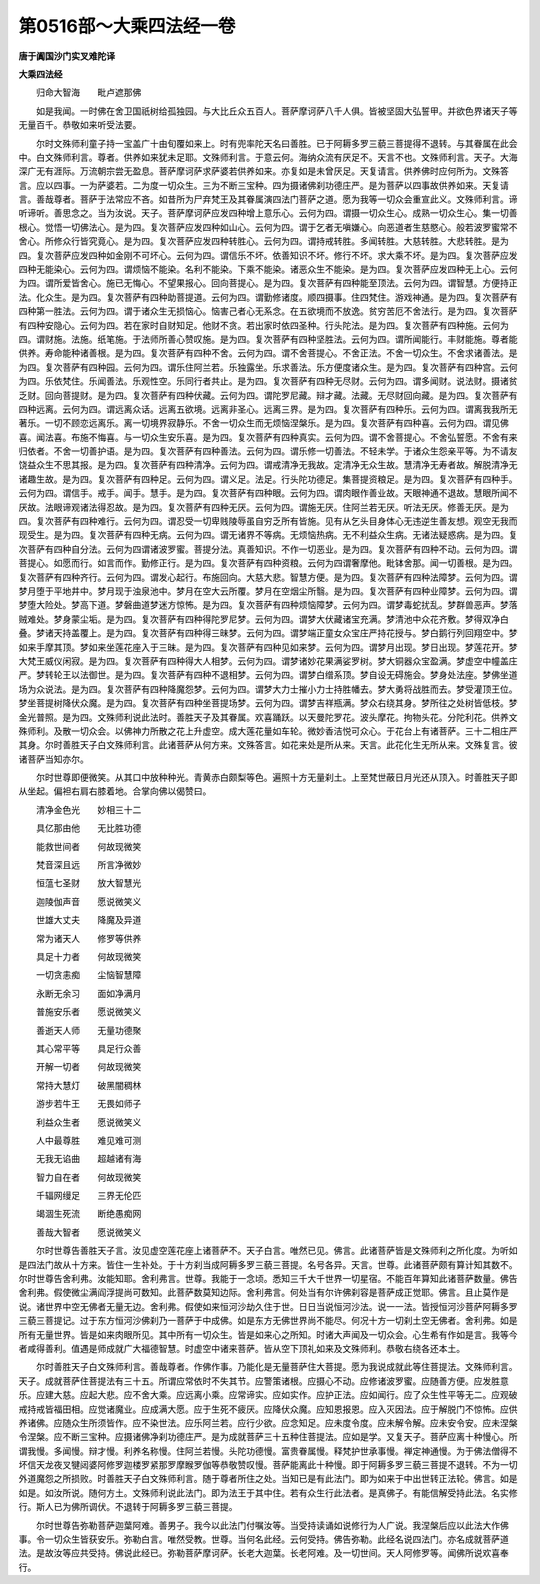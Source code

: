 第0516部～大乘四法经一卷
============================

**唐于阗国沙门实叉难陀译**

**大乘四法经**


　　归命大智海　　毗卢遮那佛

　　如是我闻。一时佛在舍卫国祇树给孤独园。与大比丘众五百人。菩萨摩诃萨八千人俱。皆被坚固大弘誓甲。并欲色界诸天子等无量百千。恭敬如来听受法要。

　　尔时文殊师利童子持一宝盖广十由旬覆如来上。时有兜率陀天名曰善胜。已于阿耨多罗三藐三菩提得不退转。与其眷属在此会中。白文殊师利言。尊者。供养如来犹未足耶。文殊师利言。于意云何。海纳众流有厌足不。天言不也。文殊师利言。天子。大海深广无有涯际。万流朝宗尝无盈息。菩萨摩诃萨求萨婆若供养如来。亦复如是未曾厌足。天复请言。供养佛时应何所为。文殊答言。应以四事。一为萨婆若。二为度一切众生。三为不断三宝种。四为摄诸佛刹功德庄严。是为菩萨以四事故供养如来。天复请言。善哉尊者。菩萨于法常应不吝。如昔所为尸弃梵王及其眷属演四法门菩萨之道。愿为我等一切众会重宣此义。文殊师利言。谛听谛听。善思念之。当为汝说。天子。菩萨摩诃萨应发四种增上意乐心。云何为四。谓摄一切众生心。成熟一切众生心。集一切善根心。觉悟一切佛法心。是为四。复次菩萨应发四种如山心。云何为四。谓于乞者无嗔嫌心。向恶道者生慈愍心。般若波罗蜜常不舍心。所修众行皆究竟心。是为四。复次菩萨应发四种转胜心。云何为四。谓持戒转胜。多闻转胜。大慈转胜。大悲转胜。是为四。复次菩萨应发四种如金刚不可坏心。云何为四。谓信乐不坏。依善知识不坏。修行不坏。求大乘不坏。是为四。复次菩萨应发四种无能染心。云何为四。谓烦恼不能染。名利不能染。下乘不能染。诸恶众生不能染。是为四。复次菩萨应发四种无上心。云何为四。谓所爱皆舍心。施已无悔心。不望果报心。回向菩提心。是为四。复次菩萨有四种能至顶法。云何为四。谓智慧。方便持正法。化众生。是为四。复次菩萨有四种助菩提道。云何为四。谓勤修诸度。顺四摄事。住四梵住。游戏神通。是为四。复次菩萨有四种第一胜法。云何为四。谓于诸众生无损恼心。恼害己者心无系念。在五欲境而不放逸。贫穷苦厄不舍法行。是为四。复次菩萨有四种安隐心。云何为四。若在家时自财知足。他财不贪。若出家时依四圣种。行头陀法。是为四。复次菩萨有四种施。云何为四。谓财施。法施。纸笔施。于法师所善心赞叹施。是为四。复次菩萨有四种坚胜法。云何为四。谓所闻能行。丰财能施。尊者能供养。寿命能种诸善根。是为四。复次菩萨有四种不舍。云何为四。谓不舍菩提心。不舍正法。不舍一切众生。不舍求诸善法。是为四。复次菩萨有四种园。云何为四。谓乐住阿兰若。乐独露坐。乐求善法。乐方便度诸众生。是为四。复次菩萨有四种宫。云何为四。乐依梵住。乐闻善法。乐观性空。乐同行者共止。是为四。复次菩萨有四种无尽财。云何为四。谓多闻财。说法财。摄诸贫乏财。回向菩提财。是为四。复次菩萨有四种伏藏。云何为四。谓陀罗尼藏。辩才藏。法藏。无尽财回向藏。是为四。复次菩萨有四种远离。云何为四。谓远离众话。远离五欲境。远离非圣心。远离三界。是为四。复次菩萨有四种乐。云何为四。谓离我我所无著乐。一切不顾恋远离乐。离一切境界寂静乐。不舍一切众生而无烦恼涅槃乐。是为四。复次菩萨有四种喜。云何为四。谓见佛喜。闻法喜。布施不悔喜。与一切众生安乐喜。是为四。复次菩萨有四种真实。云何为四。谓不舍菩提心。不舍弘誓愿。不舍有来归依者。不舍一切善护语。是为四。复次菩萨有四种善法。云何为四。谓乐修一切善法。不轻未学。于诸众生怨亲平等。为不请友饶益众生不思其报。是为四。复次菩萨有四种清净。云何为四。谓戒清净无我故。定清净无众生故。慧清净无寿者故。解脱清净无诸趣生故。是为四。复次菩萨有四种足。云何为四。谓义足。法足。行头陀功德足。集菩提资粮足。是为四。复次菩萨有四种手。云何为四。谓信手。戒手。闻手。慧手。是为四。复次菩萨有四种眼。云何为四。谓肉眼作善业故。天眼神通不退故。慧眼所闻不厌故。法眼谛观诸法得忍故。是为四。复次菩萨有四种无厌。云何为四。谓施无厌。住阿兰若无厌。听法无厌。修善无厌。是为四。复次菩萨有四种难行。云何为四。谓忍受一切卑贱陵辱虽自穷乏所有皆施。见有从乞头目身体心无违逆生善友想。观空无我而现受生。是为四。复次菩萨有四种无病。云何为四。谓无诸界不等病。无烦恼热病。无不利益众生病。无诸法疑惑病。是为四。复次菩萨有四种自分法。云何为四谓诸波罗蜜。菩提分法。真善知识。不作一切恶业。是为四。复次菩萨有四种不动。云何为四。谓菩提心。如愿而行。如言而作。勤修正行。是为四。复次菩萨有四种资粮。云何为四谓奢摩他。毗钵舍那。闻一切善根。是为四。复次菩萨有四种齐行。云何为四。谓发心起行。布施回向。大慈大悲。智慧方便。是为四。复次菩萨有四种法障梦。云何为四。谓梦月堕于平地井中。梦月现于浊泉池中。梦月在空大云所覆。梦月在空烟尘所翳。是为四。复次菩萨有四种业障梦。云何为四。谓梦堕大险处。梦高下道。梦磐曲道梦迷方惊怖。是为四。复次菩萨有四种烦恼障梦。云何为四。谓梦毒蛇扰乱。梦群兽恶声。梦落贼难处。梦身蒙尘垢。是为四。复次菩萨有四种得陀罗尼梦。云何为四。谓梦大伏藏诸宝充满。梦清池中众花齐敷。梦得双净白叠。梦诸天持盖覆上。是为四。复次菩萨有四种得三昧梦。云何为四。谓梦端正童女众宝庄严持花授与。梦白鹅行列回翔空中。梦如来手摩其顶。梦如来坐莲花座入于三昧。是为四。复次菩萨有四种见如来梦。云何为四。谓梦月出现。梦日出现。梦莲花开。梦大梵王威仪闲寂。是为四。复次菩萨有四种得大人相梦。云何为四。谓梦诸妙花果满娑罗树。梦大铜器众宝盈满。梦虚空中幢盖庄严。梦转轮王以法御世。是为四。复次菩萨有四种不退相梦。云何为四。谓梦白缯系顶。梦自设无碍施会。梦身处法座。梦佛坐道场为众说法。是为四。复次菩萨有四种降魔怨梦。云何为四。谓梦大力士摧小力士持胜幡去。梦大勇将战胜而去。梦受灌顶王位。梦坐菩提树降伏众魔。是为四。复次菩萨有四种坐菩提场梦。云何为四。谓梦吉祥瓶满。梦众右绕其身。梦所往之处树皆低枝。梦金光普照。是为四。文殊师利说此法时。善胜天子及其眷属。欢喜踊跃。以天曼陀罗花。波头摩花。拘物头花。分陀利花。供养文殊师利。及散一切众会。以佛神力所散之花上升虚空。成大莲花量如车轮。微妙香洁悦可众心。于花台上有诸菩萨。三十二相庄严其身。尔时善胜天子白文殊师利言。此诸菩萨从何方来。文殊答言。如花来处是所从来。天言。此花化生无所从来。文殊复言。彼诸菩萨当知亦尔。

　　尔时世尊即便微笑。从其口中放种种光。青黄赤白颇梨等色。遍照十方无量刹土。上至梵世蔽日月光还从顶入。时善胜天子即从坐起。偏袒右肩右膝着地。合掌向佛以偈赞曰。

　　清净金色光　　妙相三十二

　　具亿那由他　　无比胜功德

　　能救世间者　　何故现微笑

　　梵音深且远　　所言净微妙

　　恒蕰七圣财　　放大智慧光

　　迦陵伽声音　　愿说微笑义

　　世雄大丈夫　　降魔及异道

　　常为诸天人　　修罗等供养

　　具足十力者　　何故现微笑

　　一切贪恚痴　　尘恼智慧障

　　永断无余习　　面如净满月

　　普施安乐者　　愿说微笑义

　　善逝天人师　　无量功德聚

　　其心常平等　　具足行众善

　　开解一切者　　何故现微笑

　　常持大慧灯　　破黑闇稠林

　　游步若牛王　　无畏如师子

　　利益众生者　　愿说微笑义

　　人中最尊胜　　难见难可测

　　无我无谄曲　　超越诸有海

　　智力自在者　　何故现微笑

　　千辐网缦足　　三界无伦匹

　　竭涸生死流　　断绝愚痴网

　　善哉大智者　　愿说微笑义

　　尔时世尊告善胜天子言。汝见虚空莲花座上诸菩萨不。天子白言。唯然已见。佛言。此诸菩萨皆是文殊师利之所化度。为听如是四法门故从十方来。皆住一生补处。于十方刹当成阿耨多罗三藐三菩提。名号各异。天言。世尊。此诸菩萨颇有算计知其数不。尔时世尊告舍利弗。汝能知耶。舍利弗言。世尊。我能于一念顷。悉知三千大千世界一切星宿。不能百年算知此诸菩萨数量。佛告舍利弗。假使微尘满阎浮提尚可数知。此菩萨数莫知边际。舍利弗言。何处当有尔许佛刹容是菩萨成正觉耶。佛言。且止莫作是说。诸世界中空无佛者无量无边。舍利弗。假使如来恒河沙劫久住于世。日日当说恒河沙法。说一一法。皆授恒河沙菩萨阿耨多罗三藐三菩提记。过于东方恒河沙佛刹乃一菩萨于中成佛。如是东方无佛世界尚不能尽。何况十方一切刹土空无佛者。舍利弗。如是所有无量世界。皆是如来肉眼所见。其中所有一切众生。皆是如来心之所知。时诸大声闻及一切众会。心生希有作如是言。我等今者咸得善利。值遇是师成就广大福德智慧。时虚空中诸来菩萨。皆从空下顶礼如来及文殊师利。恭敬右绕各还本土。

　　尔时善胜天子白文殊师利言。善哉尊者。作佛作事。乃能化是无量菩萨住大菩提。愿为我说成就此等住菩提法。文殊师利言。天子。成就菩萨住菩提法有三十五。所谓应常依时不失其节。应警策诸根。应摄心不动。应修诸波罗蜜。应随善方便。应发胜意乐。应建大慈。应起大悲。应不舍大乘。应远离小乘。应常谛实。应如实作。应护正法。应如闻行。应了众生性平等无二。应观破戒持戒皆福田相。应觉诸魔业。应成满大愿。应于生死不疲厌。应降伏众魔。应知恩报恩。应入灭因法。应于解脱门不惊怖。应供养诸佛。应随众生所须皆作。应不染世法。应乐阿兰若。应行少欲。应念知足。应未度令度。应未解令解。应未安令安。应未涅槃令涅槃。应不断三宝种。应摄诸佛净刹功德庄严。是为成就菩萨三十五种住菩提法。应如是学。又复天子。菩萨应离十种慢心。所谓我慢。多闻慢。辩才慢。利养名称慢。住阿兰若慢。头陀功德慢。富贵眷属慢。释梵护世承事慢。禅定神通慢。为于佛法僧得不坏信天龙夜叉犍闼婆阿修罗迦楼罗紧那罗摩睺罗伽等恭敬赞叹慢。菩萨能离此十种慢。即于阿耨多罗三藐三菩提不退转。不为一切外道魔怨之所损败。时善胜天子白文殊师利言。随于尊者所住之处。当知已是有此法门。即为如来于中出世转正法轮。佛言。如是如是。如汝所说。随何方土。文殊师利说此法门。即为法王于其中住。若有众生行此法者。是真佛子。有能信解受持此法。名实修行。斯人已为佛所调伏。不退转于阿耨多罗三藐三菩提。

　　尔时世尊告弥勒菩萨迦葉阿难。善男子。我今以此法门付嘱汝等。当受持读诵如说修行为人广说。我涅槃后应以此法大作佛事。令一切众生皆获安乐。弥勒白言。唯然受教。世尊。当何名此经。云何受持。佛告弥勒。此经名说四法门。亦名成就菩萨道法。是故汝等应共受持。佛说此经已。弥勒菩萨摩诃萨。长老大迦葉。长老阿难。及一切世间。天人阿修罗等。闻佛所说欢喜奉行。
